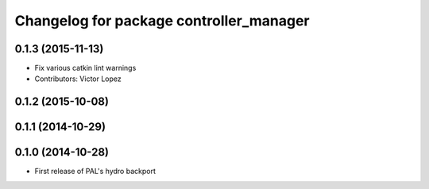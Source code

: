 ^^^^^^^^^^^^^^^^^^^^^^^^^^^^^^^^^^^^^^^^
Changelog for package controller_manager
^^^^^^^^^^^^^^^^^^^^^^^^^^^^^^^^^^^^^^^^

0.1.3 (2015-11-13)
------------------
* Fix various catkin lint warnings
* Contributors: Victor Lopez

0.1.2 (2015-10-08)
------------------

0.1.1 (2014-10-29)
------------------

0.1.0 (2014-10-28)
------------------
* First release of PAL's hydro backport
